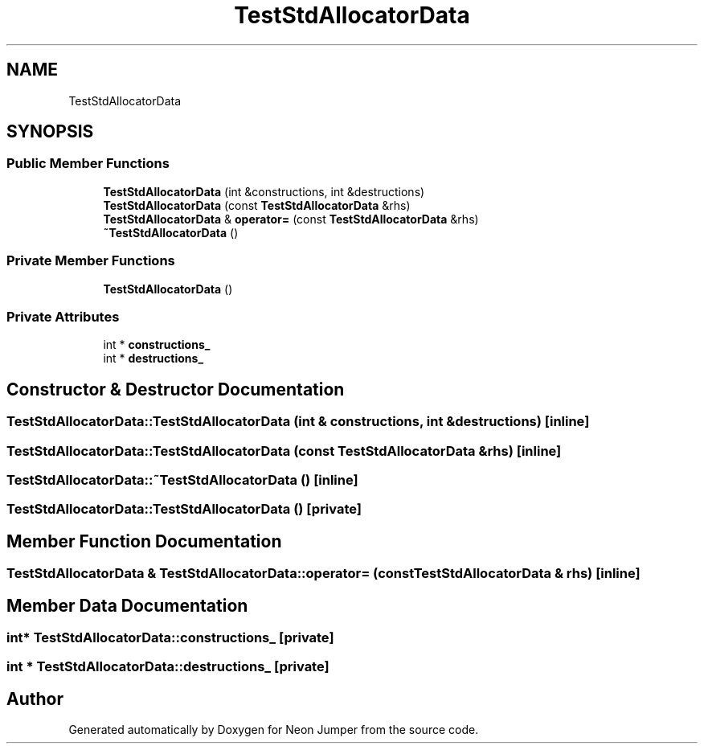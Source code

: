 .TH "TestStdAllocatorData" 3 "Fri Jan 21 2022" "Neon Jumper" \" -*- nroff -*-
.ad l
.nh
.SH NAME
TestStdAllocatorData
.SH SYNOPSIS
.br
.PP
.SS "Public Member Functions"

.in +1c
.ti -1c
.RI "\fBTestStdAllocatorData\fP (int &constructions, int &destructions)"
.br
.ti -1c
.RI "\fBTestStdAllocatorData\fP (const \fBTestStdAllocatorData\fP &rhs)"
.br
.ti -1c
.RI "\fBTestStdAllocatorData\fP & \fBoperator=\fP (const \fBTestStdAllocatorData\fP &rhs)"
.br
.ti -1c
.RI "\fB~TestStdAllocatorData\fP ()"
.br
.in -1c
.SS "Private Member Functions"

.in +1c
.ti -1c
.RI "\fBTestStdAllocatorData\fP ()"
.br
.in -1c
.SS "Private Attributes"

.in +1c
.ti -1c
.RI "int * \fBconstructions_\fP"
.br
.ti -1c
.RI "int * \fBdestructions_\fP"
.br
.in -1c
.SH "Constructor & Destructor Documentation"
.PP 
.SS "TestStdAllocatorData::TestStdAllocatorData (int & constructions, int & destructions)\fC [inline]\fP"

.SS "TestStdAllocatorData::TestStdAllocatorData (const \fBTestStdAllocatorData\fP & rhs)\fC [inline]\fP"

.SS "TestStdAllocatorData::~TestStdAllocatorData ()\fC [inline]\fP"

.SS "TestStdAllocatorData::TestStdAllocatorData ()\fC [private]\fP"

.SH "Member Function Documentation"
.PP 
.SS "\fBTestStdAllocatorData\fP & TestStdAllocatorData::operator= (const \fBTestStdAllocatorData\fP & rhs)\fC [inline]\fP"

.SH "Member Data Documentation"
.PP 
.SS "int* TestStdAllocatorData::constructions_\fC [private]\fP"

.SS "int * TestStdAllocatorData::destructions_\fC [private]\fP"


.SH "Author"
.PP 
Generated automatically by Doxygen for Neon Jumper from the source code\&.
